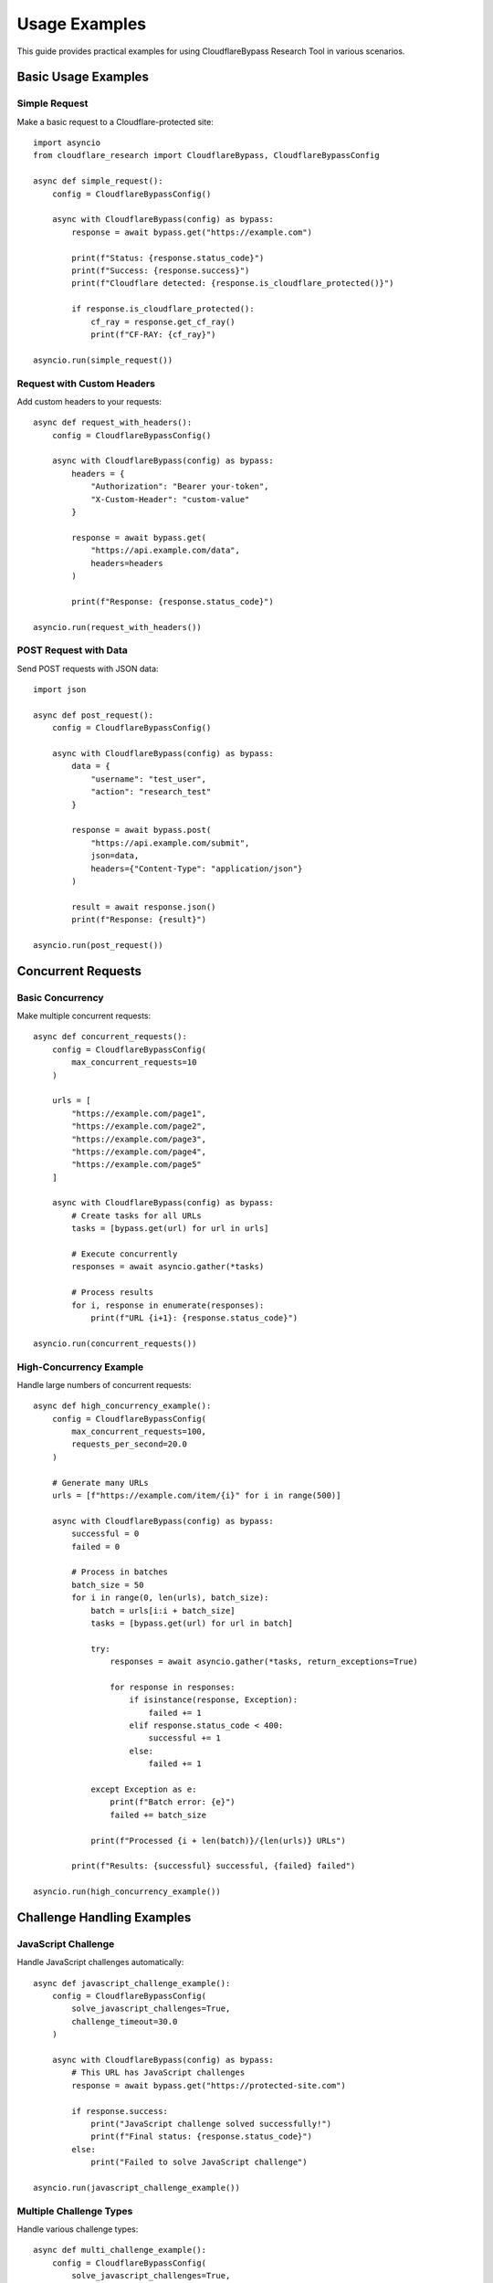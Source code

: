 Usage Examples
==============

This guide provides practical examples for using CloudflareBypass Research Tool in various scenarios.

Basic Usage Examples
--------------------

Simple Request
~~~~~~~~~~~~~~

Make a basic request to a Cloudflare-protected site::

    import asyncio
    from cloudflare_research import CloudflareBypass, CloudflareBypassConfig

    async def simple_request():
        config = CloudflareBypassConfig()

        async with CloudflareBypass(config) as bypass:
            response = await bypass.get("https://example.com")

            print(f"Status: {response.status_code}")
            print(f"Success: {response.success}")
            print(f"Cloudflare detected: {response.is_cloudflare_protected()}")

            if response.is_cloudflare_protected():
                cf_ray = response.get_cf_ray()
                print(f"CF-RAY: {cf_ray}")

    asyncio.run(simple_request())

Request with Custom Headers
~~~~~~~~~~~~~~~~~~~~~~~~~~~

Add custom headers to your requests::

    async def request_with_headers():
        config = CloudflareBypassConfig()

        async with CloudflareBypass(config) as bypass:
            headers = {
                "Authorization": "Bearer your-token",
                "X-Custom-Header": "custom-value"
            }

            response = await bypass.get(
                "https://api.example.com/data",
                headers=headers
            )

            print(f"Response: {response.status_code}")

    asyncio.run(request_with_headers())

POST Request with Data
~~~~~~~~~~~~~~~~~~~~~

Send POST requests with JSON data::

    import json

    async def post_request():
        config = CloudflareBypassConfig()

        async with CloudflareBypass(config) as bypass:
            data = {
                "username": "test_user",
                "action": "research_test"
            }

            response = await bypass.post(
                "https://api.example.com/submit",
                json=data,
                headers={"Content-Type": "application/json"}
            )

            result = await response.json()
            print(f"Response: {result}")

    asyncio.run(post_request())

Concurrent Requests
-------------------

Basic Concurrency
~~~~~~~~~~~~~~~~~

Make multiple concurrent requests::

    async def concurrent_requests():
        config = CloudflareBypassConfig(
            max_concurrent_requests=10
        )

        urls = [
            "https://example.com/page1",
            "https://example.com/page2",
            "https://example.com/page3",
            "https://example.com/page4",
            "https://example.com/page5"
        ]

        async with CloudflareBypass(config) as bypass:
            # Create tasks for all URLs
            tasks = [bypass.get(url) for url in urls]

            # Execute concurrently
            responses = await asyncio.gather(*tasks)

            # Process results
            for i, response in enumerate(responses):
                print(f"URL {i+1}: {response.status_code}")

    asyncio.run(concurrent_requests())

High-Concurrency Example
~~~~~~~~~~~~~~~~~~~~~~~~

Handle large numbers of concurrent requests::

    async def high_concurrency_example():
        config = CloudflareBypassConfig(
            max_concurrent_requests=100,
            requests_per_second=20.0
        )

        # Generate many URLs
        urls = [f"https://example.com/item/{i}" for i in range(500)]

        async with CloudflareBypass(config) as bypass:
            successful = 0
            failed = 0

            # Process in batches
            batch_size = 50
            for i in range(0, len(urls), batch_size):
                batch = urls[i:i + batch_size]
                tasks = [bypass.get(url) for url in batch]

                try:
                    responses = await asyncio.gather(*tasks, return_exceptions=True)

                    for response in responses:
                        if isinstance(response, Exception):
                            failed += 1
                        elif response.status_code < 400:
                            successful += 1
                        else:
                            failed += 1

                except Exception as e:
                    print(f"Batch error: {e}")
                    failed += batch_size

                print(f"Processed {i + len(batch)}/{len(urls)} URLs")

            print(f"Results: {successful} successful, {failed} failed")

    asyncio.run(high_concurrency_example())

Challenge Handling Examples
---------------------------

JavaScript Challenge
~~~~~~~~~~~~~~~~~~~~

Handle JavaScript challenges automatically::

    async def javascript_challenge_example():
        config = CloudflareBypassConfig(
            solve_javascript_challenges=True,
            challenge_timeout=30.0
        )

        async with CloudflareBypass(config) as bypass:
            # This URL has JavaScript challenges
            response = await bypass.get("https://protected-site.com")

            if response.success:
                print("JavaScript challenge solved successfully!")
                print(f"Final status: {response.status_code}")
            else:
                print("Failed to solve JavaScript challenge")

    asyncio.run(javascript_challenge_example())

Multiple Challenge Types
~~~~~~~~~~~~~~~~~~~~~~~

Handle various challenge types::

    async def multi_challenge_example():
        config = CloudflareBypassConfig(
            solve_javascript_challenges=True,
            solve_turnstile_challenges=True,
            solve_managed_challenges=True,
            challenge_timeout=45.0
        )

        test_urls = [
            "https://site-with-js-challenge.com",
            "https://site-with-turnstile.com",
            "https://site-with-managed-challenge.com"
        ]

        async with CloudflareBypass(config) as bypass:
            for url in test_urls:
                try:
                    response = await bypass.get(url)

                    print(f"URL: {url}")
                    print(f"Status: {response.status_code}")
                    print(f"Challenge solved: {response.success}")
                    print("---")

                except Exception as e:
                    print(f"Error with {url}: {e}")

    asyncio.run(multi_challenge_example())

Session Management Examples
--------------------------

Persistent Sessions
~~~~~~~~~~~~~~~~~~

Maintain session state across requests::

    async def session_example():
        config = CloudflareBypassConfig(
            session_persistence=True
        )

        async with CloudflareBypass(config) as bypass:
            # First request establishes session
            login_response = await bypass.post(
                "https://example.com/login",
                json={"username": "research", "password": "test"}
            )

            if login_response.status_code == 200:
                print("Login successful")

                # Subsequent requests use the same session
                data_response = await bypass.get("https://example.com/api/user-data")
                print(f"Data request: {data_response.status_code}")

                # Session cookies are automatically maintained
                profile_response = await bypass.get("https://example.com/profile")
                print(f"Profile request: {profile_response.status_code}")

    asyncio.run(session_example())

Multiple Sessions
~~~~~~~~~~~~~~~~

Manage multiple independent sessions::

    from cloudflare_research.session import SessionManager

    async def multi_session_example():
        session_manager = SessionManager()

        # Create sessions for different users
        user_sessions = {}
        for user_id in ["user1", "user2", "user3"]:
            session = await session_manager.create_session(user_id)
            user_sessions[user_id] = session

        # Use different sessions concurrently
        async def user_workflow(user_id, session):
            response = await session.make_request(
                "GET",
                f"https://example.com/user/{user_id}/data"
            )
            return response.status_code

        # Execute workflows concurrently
        tasks = [
            user_workflow(user_id, session)
            for user_id, session in user_sessions.items()
        ]

        results = await asyncio.gather(*tasks)

        for user_id, status in zip(user_sessions.keys(), results):
            print(f"{user_id}: {status}")

        # Clean up sessions
        for user_id in user_sessions:
            await session_manager.close_session(user_id)

    asyncio.run(multi_session_example())

Performance Testing Examples
---------------------------

Load Testing
~~~~~~~~~~~~

Perform load testing on protected endpoints::

    async def load_test_example():
        config = CloudflareBypassConfig(
            max_concurrent_requests=200,
            requests_per_second=50.0,
            enable_monitoring=True
        )

        target_url = "https://your-test-site.com/api/endpoint"
        duration_seconds = 60
        total_requests = 0
        successful_requests = 0

        async with CloudflareBypass(config) as bypass:
            start_time = time.time()

            while time.time() - start_time < duration_seconds:
                # Make batch of requests
                batch_size = 20
                tasks = [bypass.get(target_url) for _ in range(batch_size)]

                try:
                    responses = await asyncio.gather(*tasks, return_exceptions=True)

                    for response in responses:
                        total_requests += 1
                        if not isinstance(response, Exception) and response.status_code < 400:
                            successful_requests += 1

                except Exception as e:
                    print(f"Batch error: {e}")
                    total_requests += batch_size

                # Small delay between batches
                await asyncio.sleep(0.1)

            success_rate = (successful_requests / total_requests) * 100
            rps = total_requests / duration_seconds

            print(f"Load test results:")
            print(f"Duration: {duration_seconds}s")
            print(f"Total requests: {total_requests}")
            print(f"Successful: {successful_requests}")
            print(f"Success rate: {success_rate:.2f}%")
            print(f"Requests per second: {rps:.2f}")

    asyncio.run(load_test_example())

Benchmark Comparison
~~~~~~~~~~~~~~~~~~~

Compare CloudflareBypass vs standard HTTP client::

    import aiohttp
    import time

    async def benchmark_comparison():
        test_url = "https://cloudflare-protected-site.com"
        request_count = 50

        # Test with CloudflareBypass
        config = CloudflareBypassConfig(max_concurrent_requests=10)

        async with CloudflareBypass(config) as bypass:
            start_time = time.time()
            cf_tasks = [bypass.get(test_url) for _ in range(request_count)]
            cf_responses = await asyncio.gather(*cf_tasks, return_exceptions=True)
            cf_duration = time.time() - start_time

            cf_successful = sum(
                1 for r in cf_responses
                if not isinstance(r, Exception) and r.status_code < 400
            )

        # Test with standard aiohttp
        async with aiohttp.ClientSession() as session:
            start_time = time.time()
            http_tasks = [session.get(test_url) for _ in range(request_count)]
            http_responses = await asyncio.gather(*http_tasks, return_exceptions=True)
            http_duration = time.time() - start_time

            http_successful = sum(
                1 for r in http_responses
                if not isinstance(r, Exception) and r.status < 400
            )

        print("Benchmark Results:")
        print(f"CloudflareBypass: {cf_successful}/{request_count} successful in {cf_duration:.2f}s")
        print(f"Standard HTTP: {http_successful}/{request_count} successful in {http_duration:.2f}s")

    asyncio.run(benchmark_comparison())

Monitoring and Metrics Examples
------------------------------

Real-time Monitoring
~~~~~~~~~~~~~~~~~~~~

Monitor performance in real-time::

    from cloudflare_research.metrics import MetricsCollector, PerformanceMonitor

    async def monitoring_example():
        config = CloudflareBypassConfig(
            enable_monitoring=True,
            max_concurrent_requests=50
        )

        collector = MetricsCollector()
        monitor = PerformanceMonitor()

        # Set up alert thresholds
        monitor.set_alert_thresholds(
            max_response_time=5.0,
            min_success_rate=0.90
        )

        async with CloudflareBypass(config) as bypass:
            # Start monitoring
            await monitor.start_monitoring()

            # Make requests with monitoring
            for i in range(100):
                try:
                    response = await bypass.get(f"https://example.com/item/{i}")

                    # Record metrics
                    collector.record_request(
                        url=response.url,
                        status_code=response.status_code,
                        response_time=response.elapsed.total_seconds(),
                        success=response.status_code < 400
                    )

                    # Check for alerts
                    if i % 10 == 0:
                        alerts = monitor.check_thresholds()
                        for alert in alerts:
                            print(f"ALERT: {alert}")

                        # Get current metrics
                        live_metrics = monitor.get_live_metrics()
                        print(f"Current RPS: {live_metrics.requests_per_second:.2f}")
                        print(f"Success rate: {live_metrics.success_rate:.2%}")

                except Exception as e:
                    print(f"Request {i} failed: {e}")

            await monitor.stop_monitoring()

    asyncio.run(monitoring_example())

Metrics Export
~~~~~~~~~~~~~

Export metrics to different formats::

    from cloudflare_research.metrics import MetricsExporter

    async def metrics_export_example():
        collector = MetricsCollector()

        # ... make requests and collect metrics ...

        exporter = MetricsExporter(collector)

        # Export to JSON
        json_data = exporter.export_json()
        with open("metrics.json", "w") as f:
            f.write(json_data)

        # Export to CSV
        csv_data = exporter.export_csv()
        with open("metrics.csv", "w") as f:
            f.write(csv_data)

        # Export to Prometheus format
        prometheus_data = exporter.export_prometheus()
        print("Prometheus metrics:")
        print(prometheus_data)

CLI Examples
-----------

Command Line Usage
~~~~~~~~~~~~~~~~~

Use the CLI for testing and automation::

    # Single request test
    cloudflare-research request https://example.com --format json

    # Concurrency benchmark
    cloudflare-research benchmark https://example.com \
        --concurrency 50 \
        --duration 60 \
        --output benchmark_results.json

    # Challenge analysis
    cloudflare-research analyze-challenges https://protected-site.com \
        --samples 10 \
        --verbose

Scripting Integration
~~~~~~~~~~~~~~~~~~~~

Integrate with shell scripts::

    #!/bin/bash

    # Test multiple sites
    sites=(
        "https://site1.example.com"
        "https://site2.example.com"
        "https://site3.example.com"
    )

    for site in "${sites[@]}"; do
        echo "Testing $site..."

        result=$(cloudflare-research request "$site" --format json --timeout 30)
        status=$(echo "$result" | jq -r '.status_code')
        cf_detected=$(echo "$result" | jq -r '.cloudflare_detected')

        echo "  Status: $status, Cloudflare: $cf_detected"
    done

Error Handling Examples
----------------------

Comprehensive Error Handling
~~~~~~~~~~~~~~~~~~~~~~~~~~~~

Handle various error scenarios::

    from cloudflare_research.exceptions import (
        CloudflareBypassError,
        ChallengeError,
        RateLimitError,
        ConfigurationError
    )

    async def error_handling_example():
        config = CloudflareBypassConfig()

        async with CloudflareBypass(config) as bypass:
            urls_to_test = [
                "https://valid-site.com",
                "https://challenge-site.com",
                "https://rate-limited-site.com",
                "https://invalid-domain-xyz123.com"
            ]

            for url in urls_to_test:
                try:
                    response = await bypass.get(url)
                    print(f"✓ {url}: {response.status_code}")

                except ChallengeError as e:
                    print(f"✗ Challenge failed for {url}: {e}")

                except RateLimitError as e:
                    print(f"⚠ Rate limited for {url}: {e}")
                    # Wait before continuing
                    await asyncio.sleep(60)

                except CloudflareBypassError as e:
                    print(f"✗ Bypass error for {url}: {e}")

                except Exception as e:
                    print(f"✗ Unexpected error for {url}: {e}")

    asyncio.run(error_handling_example())

Retry Logic
~~~~~~~~~~

Implement custom retry logic::

    async def retry_example():
        config = CloudflareBypassConfig()

        async with CloudflareBypass(config) as bypass:
            url = "https://occasionally-failing-site.com"
            max_retries = 3
            retry_delay = 2.0

            for attempt in range(max_retries + 1):
                try:
                    response = await bypass.get(url)

                    if response.status_code < 400:
                        print(f"Success on attempt {attempt + 1}")
                        break
                    else:
                        print(f"HTTP {response.status_code} on attempt {attempt + 1}")

                except Exception as e:
                    print(f"Error on attempt {attempt + 1}: {e}")

                if attempt < max_retries:
                    print(f"Retrying in {retry_delay} seconds...")
                    await asyncio.sleep(retry_delay)
                    retry_delay *= 2  # Exponential backoff
                else:
                    print("All retry attempts failed")

    asyncio.run(retry_example())

Custom Configuration Examples
----------------------------

Environment-Based Configuration
~~~~~~~~~~~~~~~~~~~~~~~~~~~~~~

Configure using environment variables::

    import os

    def create_config_from_env():
        config = CloudflareBypassConfig(
            max_concurrent_requests=int(os.getenv("CF_MAX_CONCURRENT", "10")),
            requests_per_second=float(os.getenv("CF_RATE_LIMIT", "5.0")),
            browser_version=os.getenv("CF_BROWSER_VERSION", "120.0.0.0"),
            solve_javascript_challenges=os.getenv("CF_SOLVE_JS", "true").lower() == "true"
        )
        return config

    async def env_config_example():
        # Set environment variables
        os.environ["CF_MAX_CONCURRENT"] = "50"
        os.environ["CF_RATE_LIMIT"] = "10.0"
        os.environ["CF_BROWSER_VERSION"] = "121.0.0.0"

        config = create_config_from_env()

        async with CloudflareBypass(config) as bypass:
            response = await bypass.get("https://example.com")
            print(f"Response: {response.status_code}")

    asyncio.run(env_config_example())

Dynamic Configuration
~~~~~~~~~~~~~~~~~~~~~

Adjust configuration based on runtime conditions::

    async def dynamic_config_example():
        # Start with conservative settings
        config = CloudflareBypassConfig(
            max_concurrent_requests=10,
            requests_per_second=2.0
        )

        async with CloudflareBypass(config) as bypass:
            # Test current performance
            test_start = time.time()
            test_tasks = [bypass.get("https://example.com") for _ in range(10)]
            test_responses = await asyncio.gather(*test_tasks, return_exceptions=True)
            test_duration = time.time() - test_start

            successful = sum(
                1 for r in test_responses
                if not isinstance(r, Exception) and r.status_code < 400
            )

            success_rate = successful / len(test_responses)

            # Adjust configuration based on results
            if success_rate > 0.95 and test_duration < 5.0:
                # Performance is good, increase concurrency
                bypass.update_config(
                    max_concurrent_requests=50,
                    requests_per_second=10.0
                )
                print("Increased concurrency settings")

            elif success_rate < 0.80:
                # Too many failures, reduce load
                bypass.update_config(
                    max_concurrent_requests=5,
                    requests_per_second=1.0
                )
                print("Reduced concurrency settings")

            # Continue with adjusted settings
            for i in range(50):
                response = await bypass.get(f"https://example.com/item/{i}")
                print(f"Request {i}: {response.status_code}")

    asyncio.run(dynamic_config_example())

.. seealso::
   - :doc:`configuration` - Detailed configuration options
   - :doc:`troubleshooting` - Troubleshooting common issues
   - :doc:`../api/bypass` - API documentation for CloudflareBypass
